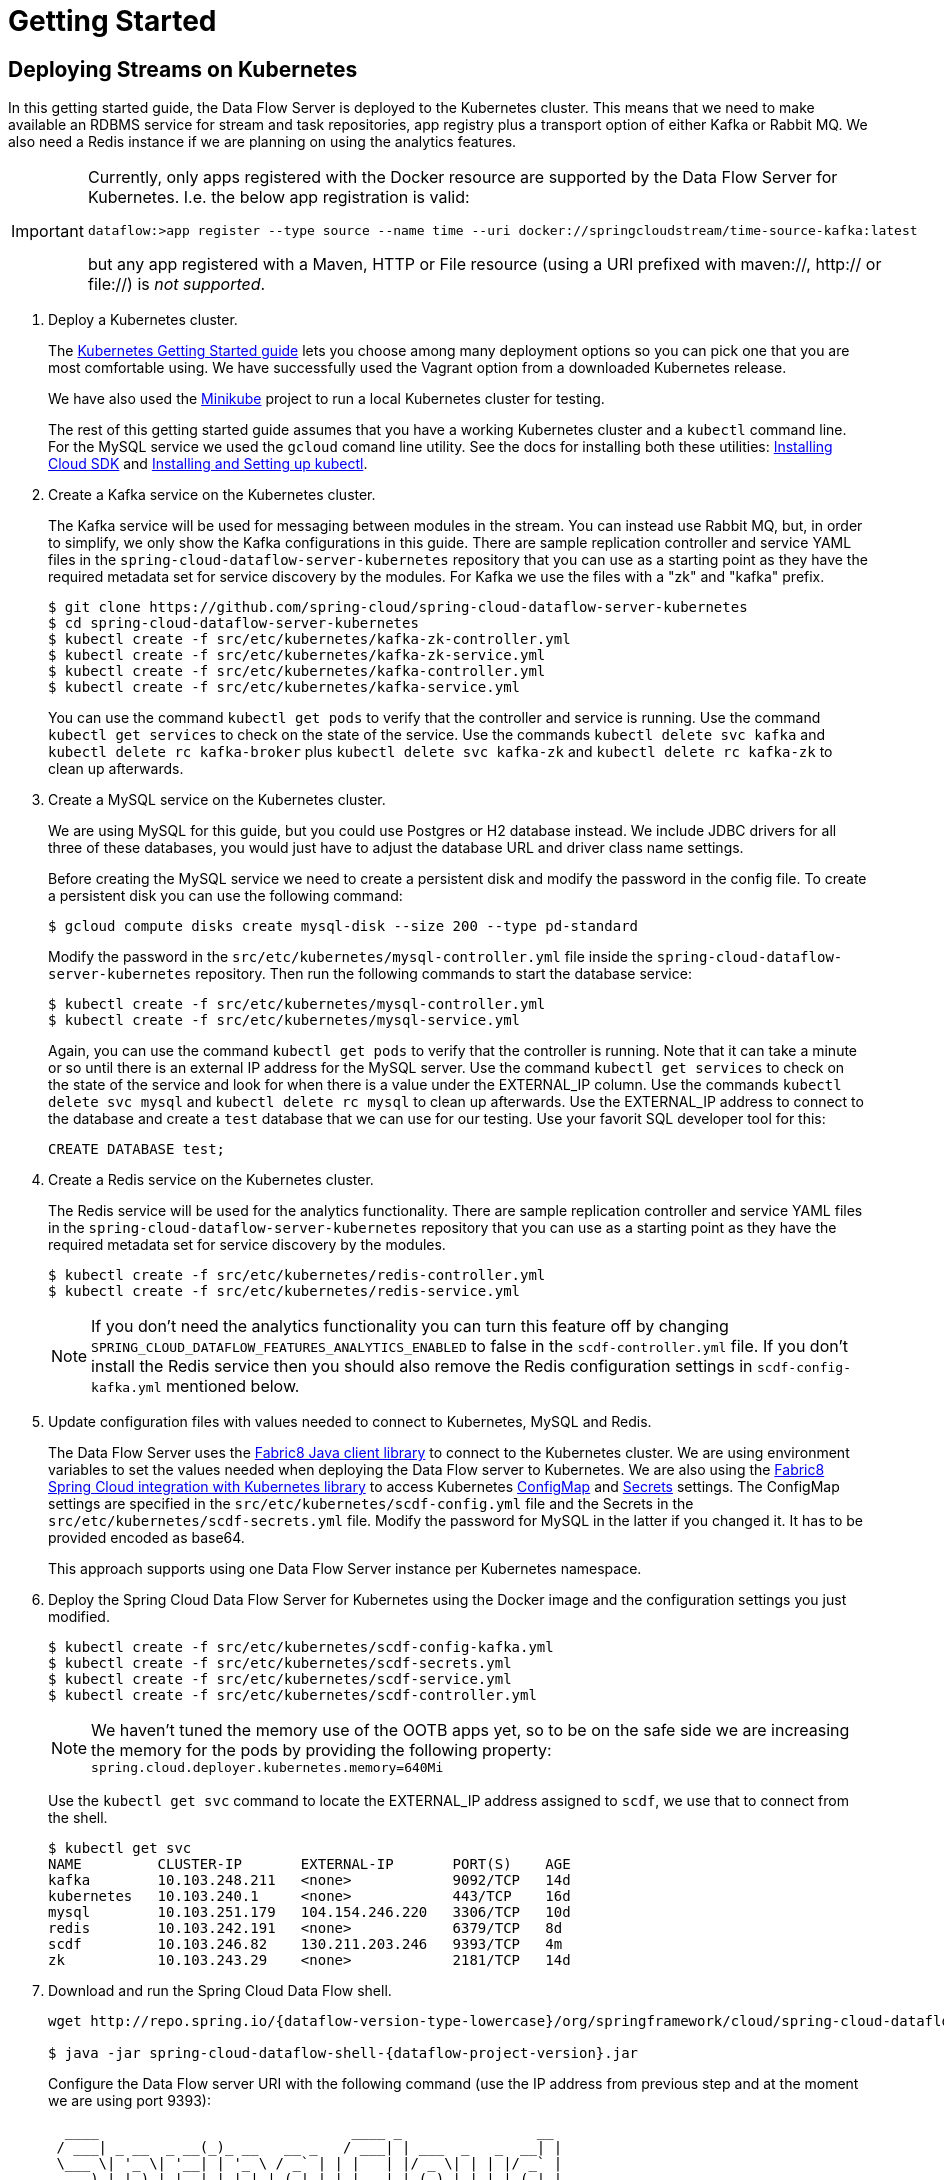 = Getting Started

== Deploying Streams on Kubernetes

In this getting started guide, the Data Flow Server is deployed to the Kubernetes cluster.  This means that we need to make available an RDBMS service for stream and task repositories, app registry plus a transport option of either Kafka or Rabbit MQ. We also need a Redis instance if we are planning on using the analytics features.

[IMPORTANT]
====
Currently, only apps registered with the Docker resource are supported by the Data Flow Server for Kubernetes.
I.e. the below app registration is valid:

[source,console]
----
dataflow:>app register --type source --name time --uri docker://springcloudstream/time-source-kafka:latest
----

but any app registered with a Maven, HTTP or File resource (using a URI prefixed with maven://, http:// or file://) is _not supported_.
====

. Deploy a Kubernetes cluster.
+ 
The http://kubernetes.io/docs/getting-started-guides/[Kubernetes Getting Started guide] lets you choose among many deployment options so you can pick one that you are most comfortable using. We have successfully used the Vagrant option from a downloaded Kubernetes release.
+
We have also used the https://github.com/kubernetes/minikube[Minikube] project to run a local Kubernetes cluster for testing.
+
The rest of this getting started guide assumes that you have a working Kubernetes cluster and a `kubectl` command line. For the MySQL service we used the `gcloud` comand line utility. See the docs for installing both these utilities: https://cloud.google.com/sdk/downloads[Installing Cloud SDK] and http://kubernetes.io/docs/user-guide/prereqs/[Installing and Setting up kubectl].
+
. Create a Kafka service on the Kubernetes cluster.
+
The Kafka service will be used for messaging between modules in the stream.  You can instead use Rabbit MQ, but, in order to simplify, we only show the Kafka configurations in this guide. There are sample replication controller and service YAML files in the `spring-cloud-dataflow-server-kubernetes` repository that you can use as a starting point as they have the required metadata set for service discovery by the modules. For Kafka we use the files with a "zk" and "kafka" prefix.
+ 
```
$ git clone https://github.com/spring-cloud/spring-cloud-dataflow-server-kubernetes
$ cd spring-cloud-dataflow-server-kubernetes
$ kubectl create -f src/etc/kubernetes/kafka-zk-controller.yml
$ kubectl create -f src/etc/kubernetes/kafka-zk-service.yml
$ kubectl create -f src/etc/kubernetes/kafka-controller.yml
$ kubectl create -f src/etc/kubernetes/kafka-service.yml
```
You can use the command `kubectl get pods` to verify that the controller and service is running.  Use the command `kubectl get services` to check on the state of the service. Use the commands `kubectl delete svc kafka` and `kubectl delete rc kafka-broker` plus `kubectl delete svc kafka-zk` and `kubectl delete rc kafka-zk` to clean up afterwards.
+
. Create a MySQL service on the Kubernetes cluster.
+
We are using MySQL for this guide, but you could use Postgres or H2 database instead. We include JDBC drivers for all three of these databases, you would just have to adjust the database URL and driver class name settings.
+
Before creating the MySQL service we need to create a persistent disk and modify the password in the config file. To create a persistent disk you can use the following command:
+
```
$ gcloud compute disks create mysql-disk --size 200 --type pd-standard
```
+
Modify the password in the `src/etc/kubernetes/mysql-controller.yml` file inside the `spring-cloud-dataflow-server-kubernetes` repository. Then run the following commands to start the database service:
+
```
$ kubectl create -f src/etc/kubernetes/mysql-controller.yml
$ kubectl create -f src/etc/kubernetes/mysql-service.yml
```
Again, you can use the command `kubectl get pods` to verify that the controller is running.  Note that it can take a minute or so until there is an external IP address for the MySQL server.  Use the command `kubectl get services` to check on the state of the service and look for when there is a value under the EXTERNAL_IP column. Use the commands `kubectl delete svc mysql` and `kubectl delete rc mysql` to clean up afterwards. Use the EXTERNAL_IP address to connect to the database and create a `test` database that we can use for our testing. Use your favorit SQL developer tool for this:
+
```
CREATE DATABASE test;
```
+
. Create a Redis service on the Kubernetes cluster.
+
The Redis service will be used for the analytics functionality. There are sample replication controller and service YAML files in the `spring-cloud-dataflow-server-kubernetes` repository that you can use as a starting point as they have the required metadata set for service discovery by the modules.
+ 
```
$ kubectl create -f src/etc/kubernetes/redis-controller.yml
$ kubectl create -f src/etc/kubernetes/redis-service.yml
```
+
NOTE: If you don't need the analytics functionality you can turn this feature off by changing `SPRING_CLOUD_DATAFLOW_FEATURES_ANALYTICS_ENABLED` to false in the `scdf-controller.yml` file. If you don't install the Redis service then you should also remove the Redis configuration settings in `scdf-config-kafka.yml` mentioned below.
+
+
. Update configuration files with values needed to connect to Kubernetes, MySQL and Redis.
+
The Data Flow Server uses the https://github.com/fabric8io/kubernetes-client[Fabric8 Java client library] to connect to the Kubernetes cluster.  We are using environment variables to set the values needed when deploying the Data Flow server to Kubernetes. We are also using the https://github.com/fabric8io/spring-cloud-kubernetes[Fabric8 Spring Cloud integration with Kubernetes library] to access Kubernetes http://kubernetes.io/docs/user-guide/configmap/[ConfigMap] and http://kubernetes.io/docs/user-guide/secrets/[Secrets] settings.
The ConfigMap settings are specified in the `src/etc/kubernetes/scdf-config.yml` file and the Secrets in the `src/etc/kubernetes/scdf-secrets.yml` file. Modify the password for MySQL in the latter if you changed it. It has to be provided encoded as base64.
+
This approach supports using one Data Flow Server instance per Kubernetes namespace.
+
. Deploy the Spring Cloud Data Flow Server for Kubernetes using the Docker image and the configuration settings you just modified.
+
```
$ kubectl create -f src/etc/kubernetes/scdf-config-kafka.yml
$ kubectl create -f src/etc/kubernetes/scdf-secrets.yml
$ kubectl create -f src/etc/kubernetes/scdf-service.yml
$ kubectl create -f src/etc/kubernetes/scdf-controller.yml
```
+
NOTE: We haven't tuned the memory use of the OOTB apps yet, so to be on the safe side we are increasing the memory for the pods by providing the following property: `spring.cloud.deployer.kubernetes.memory=640Mi`
+
Use the `kubectl get svc` command to locate the EXTERNAL_IP address assigned to `scdf`, we use that to connect from the shell.
+
```
$ kubectl get svc
NAME         CLUSTER-IP       EXTERNAL-IP       PORT(S)    AGE
kafka        10.103.248.211   <none>            9092/TCP   14d
kubernetes   10.103.240.1     <none>            443/TCP    16d
mysql        10.103.251.179   104.154.246.220   3306/TCP   10d
redis        10.103.242.191   <none>            6379/TCP   8d
scdf         10.103.246.82    130.211.203.246   9393/TCP   4m
zk           10.103.243.29    <none>            2181/TCP   14d
```
+
. Download and run the Spring Cloud Data Flow shell.
+
[subs=attributes]
```
wget http://repo.spring.io/{dataflow-version-type-lowercase}/org/springframework/cloud/spring-cloud-dataflow-shell/{dataflow-project-version}/spring-cloud-dataflow-shell-{dataflow-project-version}.jar

$ java -jar spring-cloud-dataflow-shell-{dataflow-project-version}.jar
```
+
Configure the Data Flow server URI with the following command (use the IP address from previous step and at the moment we are using port 9393):
+
[subs=attributes]
```
  ____                              ____ _                __
 / ___| _ __  _ __(_)_ __   __ _   / ___| | ___  _   _  __| |
 \___ \| '_ \| '__| | '_ \ / _` | | |   | |/ _ \| | | |/ _` |
  ___) | |_) | |  | | | | | (_| | | |___| | (_) | |_| | (_| |
 |____/| .__/|_|  |_|_| |_|\__, |  \____|_|\___/ \__,_|\__,_|
  ____ |_|    _          __|___/                 __________
 |  _ \  __ _| |_ __ _  |  ___| | _____      __  \ \ \ \ \ \
 | | | |/ _` | __/ _` | | |_  | |/ _ \ \ /\ / /   \ \ \ \ \ \
 | |_| | (_| | || (_| | |  _| | | (_) \ V  V /    / / / / / /
 |____/ \__,_|\__\__,_| |_|   |_|\___/ \_/\_/    /_/_/_/_/_/

{dataflow-project-version}

Welcome to the Spring Cloud Data Flow shell. For assistance hit TAB or type "help".
server-unknown:>dataflow config server --uri http://130.211.203.246:9393
Successfully targeted http://130.211.203.246:9393
dataflow:>
```
+
. Register the Kafka version of the `time` and `log` apps using the shell and also register the `timestamp` app.
+
```
dataflow:>app register --type source --name time --uri docker:springcloudstream/time-source-kafka:latest
dataflow:>app register --type sink --name log --uri docker:springcloudstream/log-sink-kafka:latest
dataflow:>app register --type task --name timestamp --uri docker:springcloudtask/timestamp-task:latest
```
+
. Alternatively, if you would like to register all out-of-the-box stream applications built with the Kafka binder in bulk, 
you can with the following command. For more details, review how to link:http://docs.spring.io/spring-cloud-dataflow/docs/{scdf-core-version}/reference/html/spring-cloud-dataflow-register-apps.html[register applications].
+
```
dataflow:>app import --uri http://bit.ly/stream-applications-kafka-docker
```
+
. Deploy a simple stream in the shell
+
```
dataflow:>stream create --name ticktock --definition "time | log" --deploy
```
+
You can use the command `kubectl get pods` to check on the state of the pods corresponding to this stream. We can run this from the shell by running it as an OS command by adding a "!" before the command.
+
```
dataflow:>! kubectl get pods
command is:kubectl get pods
NAME                  READY     STATUS    RESTARTS   AGE
kafka-d207a           1/1       Running   0          50m
ticktock-log-qnk72    1/1       Running   0          2m
ticktock-time-r65cn   1/1       Running   0          2m
```
+
Look at the logs for the pod deployed for the log sink.
+
```
$ kubectl logs -f ticktock-log-qnk72
...
2015-12-28 18:50:02.897  INFO 1 --- [           main] o.s.c.s.module.log.LogSinkApplication    : Started LogSinkApplication in 10.973 seconds (JVM running for 50.055)
2015-12-28 18:50:08.561  INFO 1 --- [hannel-adapter1] log.sink                                 : 2015-12-28 18:50:08
2015-12-28 18:50:09.556  INFO 1 --- [hannel-adapter1] log.sink                                 : 2015-12-28 18:50:09
2015-12-28 18:50:10.557  INFO 1 --- [hannel-adapter1] log.sink                                 : 2015-12-28 18:50:10
2015-12-28 18:50:11.558  INFO 1 --- [hannel-adapter1] log.sink                                 : 2015-12-28 18:50:11
```
+
NOTE: If you need to specify any of the app specific configuration properties then you must use "long-form" of them including the app specific prefix like `--jdbc.tableName=TEST_DATA`. This is due to the server not being able to access the metadata for the Docker based starter apps. You will also not see the configuration properties listed when using the `app info` command or in the Dashboard GUI.
+
NOTE: If you need to be able to connect from outside of the Kubernetes cluster to an app that you deploy, like the `http-source`, then you can provide a deployment property of `spring.cloud.deployer.kubernetes.createLoadBalancer=true` for the app module to specify that you want to have a LoadBalancer with an external IP address created for your app's service. 
+
To register the `http-source` and use it in a stream where you can post data to it, you can use the following commands:
+
```
dataflow:>app register --type source --name http --uri docker:springcloudstream/http-source-kafka:latest
dataflow:>stream create --name test --definition "http | log"
dataflow:>stream deploy test --properties "app.http.spring.cloud.deployer.kubernetes.createLoadBalancer=true"
```
+
Now, look up the external IP address for the `http` app (it can sometimes take a minute or two for the external IP to get assigned):
+
```
dataflow:>! kubectl get service
command is:kubectl get service
NAME         CLUSTER-IP       EXTERNAL-IP      PORT(S)    AGE
kafka        10.103.240.92    <none>           9092/TCP   7m
kubernetes   10.103.240.1     <none>           443/TCP    4h
test-http    10.103.251.157   130.211.200.96   8080/TCP   58s
test-log     10.103.240.28    <none>           8080/TCP   59s
zk           10.103.247.25    <none>           2181/TCP   7m
```
+
Next, post some data to the `test-http` app:
+
```
dataflow:>http post --target http://130.211.200.96:8080 --data "Hello"
```
+
Finally, look at the logs for the `test-log` pod:
+
```
dataflow:>! kubectl get pods
command is:kubectl get pods
NAME              READY     STATUS             RESTARTS   AGE
kafka-o20qq       1/1       Running            0          9m
mysql-o2v83       1/1       Running            0          9m
redis-zb87a       1/1       Running            0          8m
test-http-9obkq   1/1       Running            0          2m
test-log-ysiz3    1/1       Running            0          2m
dataflow:>! kubectl logs test-log-ysiz3
command is:kubectl logs test-log-ysiz3
...
2016-04-27 16:54:29.789  INFO 1 --- [           main] o.s.c.s.b.k.KafkaMessageChannelBinder$3  : started inbound.test.http.test
2016-04-27 16:54:29.799  INFO 1 --- [           main] o.s.c.support.DefaultLifecycleProcessor  : Starting beans in phase 0
2016-04-27 16:54:29.799  INFO 1 --- [           main] o.s.c.support.DefaultLifecycleProcessor  : Starting beans in phase 2147482647
2016-04-27 16:54:29.895  INFO 1 --- [           main] s.b.c.e.t.TomcatEmbeddedServletContainer : Tomcat started on port(s): 8080 (http)
2016-04-27 16:54:29.896  INFO 1 --- [  kafka-binder-] log.sink                                 : Hello
```
+
A useful command to help in troubleshooting issues, such as a container that has a fatal error starting up, add the options `--previous` to view last terminated container log. You can also get more detailed information about the pods by using the `kubctl describe` like:
+
```
kubectl describe pods/ticktock-log-qnk72
```
+
. Destroy the stream
+
```
dataflow:>stream destroy --name ticktock
```
+
. Create a task and launch it
+
Let's create a simple task definition and launch it.
+
```
dataflow:>task create task1 --definition "timestamp"
dataflow:>task launch task1
```
+
We can now list the tasks and executions using these commands:
+
```
dataflow:>task list
╔═════════╤═══════════════╤═══════════╗
║Task Name│Task Definition│Task Status║
╠═════════╪═══════════════╪═══════════╣
║task1    │timestamp      │running    ║
╚═════════╧═══════════════╧═══════════╝

dataflow:>task execution list 
╔═════════╤══╤════════════════════════════╤════════════════════════════╤═════════╗
║Task Name│ID│         Start Time         │          End Time          │Exit Code║
╠═════════╪══╪════════════════════════════╪════════════════════════════╪═════════╣
║task1    │1 │Fri Jun 03 18:12:05 EDT 2016│Fri Jun 03 18:12:05 EDT 2016│0        ║
╚═════════╧══╧════════════════════════════╧════════════════════════════╧═════════╝
```
+
. Destroy the task
+
```
dataflow:>task destroy --name task1
```

